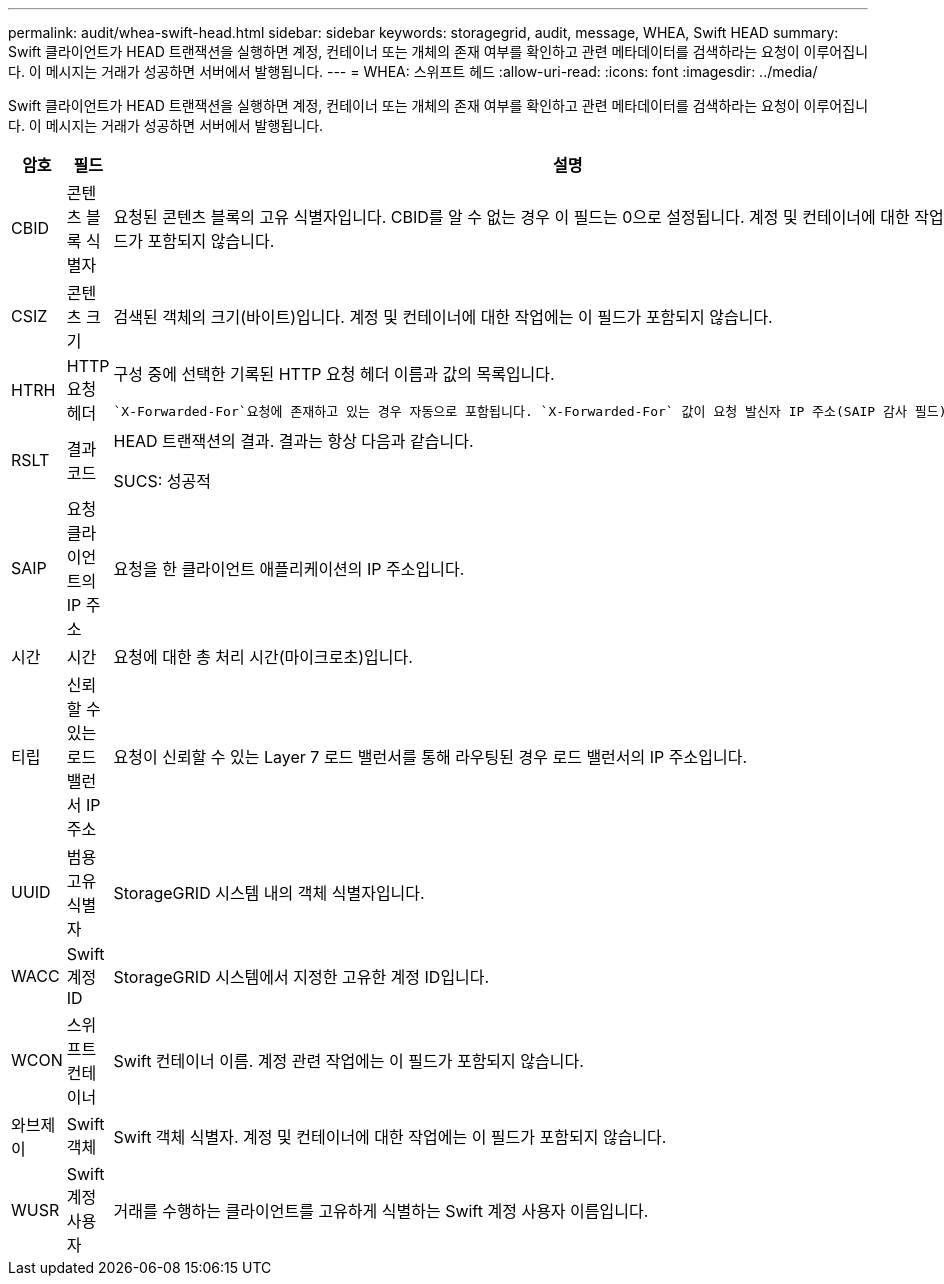 ---
permalink: audit/whea-swift-head.html 
sidebar: sidebar 
keywords: storagegrid, audit, message, WHEA, Swift HEAD 
summary: Swift 클라이언트가 HEAD 트랜잭션을 실행하면 계정, 컨테이너 또는 개체의 존재 여부를 확인하고 관련 메타데이터를 검색하라는 요청이 이루어집니다.  이 메시지는 거래가 성공하면 서버에서 발행됩니다. 
---
= WHEA: 스위프트 헤드
:allow-uri-read: 
:icons: font
:imagesdir: ../media/


[role="lead"]
Swift 클라이언트가 HEAD 트랜잭션을 실행하면 계정, 컨테이너 또는 개체의 존재 여부를 확인하고 관련 메타데이터를 검색하라는 요청이 이루어집니다.  이 메시지는 거래가 성공하면 서버에서 발행됩니다.

[cols="1a,1a,4a"]
|===
| 암호 | 필드 | 설명 


 a| 
CBID
 a| 
콘텐츠 블록 식별자
 a| 
요청된 콘텐츠 블록의 고유 식별자입니다.  CBID를 알 수 없는 경우 이 필드는 0으로 설정됩니다.  계정 및 컨테이너에 대한 작업에는 이 필드가 포함되지 않습니다.



 a| 
CSIZ
 a| 
콘텐츠 크기
 a| 
검색된 객체의 크기(바이트)입니다.  계정 및 컨테이너에 대한 작업에는 이 필드가 포함되지 않습니다.



 a| 
HTRH
 a| 
HTTP 요청 헤더
 a| 
구성 중에 선택한 기록된 HTTP 요청 헤더 이름과 값의 목록입니다.

 `X-Forwarded-For`요청에 존재하고 있는 경우 자동으로 포함됩니다. `X-Forwarded-For` 값이 요청 발신자 IP 주소(SAIP 감사 필드)와 다릅니다.



 a| 
RSLT
 a| 
결과 코드
 a| 
HEAD 트랜잭션의 결과.  결과는 항상 다음과 같습니다.

SUCS: 성공적



 a| 
SAIP
 a| 
요청 클라이언트의 IP 주소
 a| 
요청을 한 클라이언트 애플리케이션의 IP 주소입니다.



 a| 
시간
 a| 
시간
 a| 
요청에 대한 총 처리 시간(마이크로초)입니다.



 a| 
티립
 a| 
신뢰할 수 있는 로드 밸런서 IP 주소
 a| 
요청이 신뢰할 수 있는 Layer 7 로드 밸런서를 통해 라우팅된 경우 로드 밸런서의 IP 주소입니다.



 a| 
UUID
 a| 
범용 고유 식별자
 a| 
StorageGRID 시스템 내의 객체 식별자입니다.



 a| 
WACC
 a| 
Swift 계정 ID
 a| 
StorageGRID 시스템에서 지정한 고유한 계정 ID입니다.



 a| 
WCON
 a| 
스위프트 컨테이너
 a| 
Swift 컨테이너 이름.  계정 관련 작업에는 이 필드가 포함되지 않습니다.



 a| 
와브제이
 a| 
Swift 객체
 a| 
Swift 객체 식별자.  계정 및 컨테이너에 대한 작업에는 이 필드가 포함되지 않습니다.



 a| 
WUSR
 a| 
Swift 계정 사용자
 a| 
거래를 수행하는 클라이언트를 고유하게 식별하는 Swift 계정 사용자 이름입니다.

|===